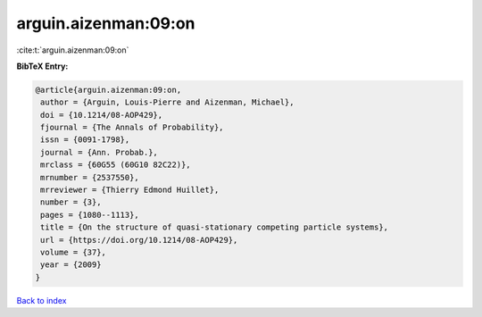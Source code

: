 arguin.aizenman:09:on
=====================

:cite:t:`arguin.aizenman:09:on`

**BibTeX Entry:**

.. code-block:: bibtex

   @article{arguin.aizenman:09:on,
    author = {Arguin, Louis-Pierre and Aizenman, Michael},
    doi = {10.1214/08-AOP429},
    fjournal = {The Annals of Probability},
    issn = {0091-1798},
    journal = {Ann. Probab.},
    mrclass = {60G55 (60G10 82C22)},
    mrnumber = {2537550},
    mrreviewer = {Thierry Edmond Huillet},
    number = {3},
    pages = {1080--1113},
    title = {On the structure of quasi-stationary competing particle systems},
    url = {https://doi.org/10.1214/08-AOP429},
    volume = {37},
    year = {2009}
   }

`Back to index <../By-Cite-Keys.rst>`_
